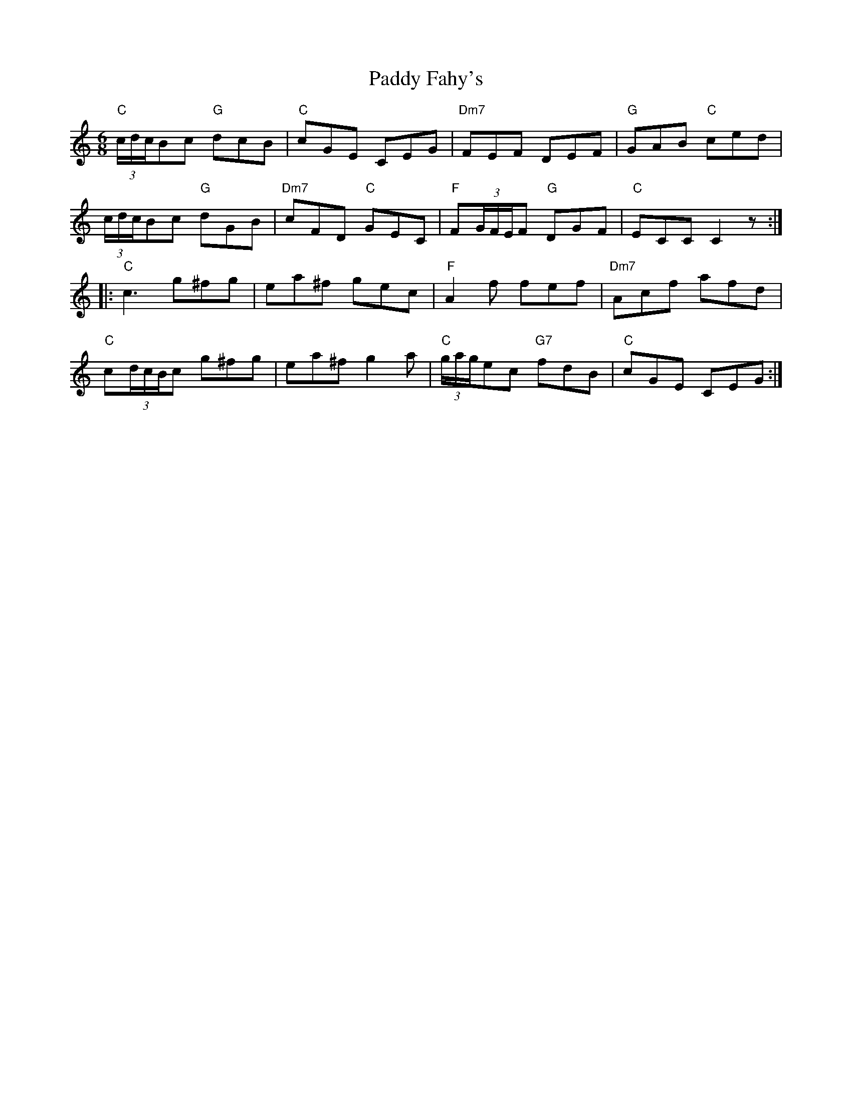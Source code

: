 X: 31252
T: Paddy Fahy's
R: jig
M: 6/8
K: Cmajor
"C"(3c/d/c/Bc "G"dcB|"C"cGE CEG|"Dm7"FEF DEF|"G"GAB "C"ced|
(3c/d/c/Bc "G"dGB|"Dm7"cFD "C"GEC|"F"F(3G/F/E/F "G"DGF|"C"ECC C2 z:|
|:"C"c3 g^fg|ea^f gec|"F"A2 f fef|"Dm7"Acf afd|
"C"c(3d/c/B/c g^fg|ea^f g2 a|"C"(3g/a/g/ec "G7"fdB|"C"cGE CEG:|

